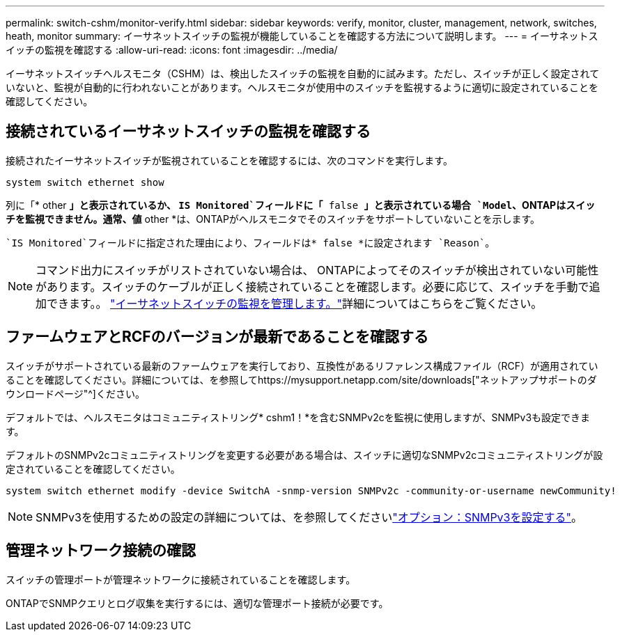 ---
permalink: switch-cshm/monitor-verify.html 
sidebar: sidebar 
keywords: verify, monitor, cluster, management, network, switches, heath, monitor 
summary: イーサネットスイッチの監視が機能していることを確認する方法について説明します。 
---
= イーサネットスイッチの監視を確認する
:allow-uri-read: 
:icons: font
:imagesdir: ../media/


[role="lead"]
イーサネットスイッチヘルスモニタ（CSHM）は、検出したスイッチの監視を自動的に試みます。ただし、スイッチが正しく設定されていないと、監視が自動的に行われないことがあります。ヘルスモニタが使用中のスイッチを監視するように適切に設定されていることを確認してください。



== 接続されているイーサネットスイッチの監視を確認する

接続されたイーサネットスイッチが監視されていることを確認するには、次のコマンドを実行します。

[source, cli]
----
system switch ethernet show
----
列に「* other *」と表示されているか、 `IS Monitored`フィールドに「* false *」と表示されている場合 `Model`、ONTAPはスイッチを監視できません。通常、値* other *は、ONTAPがヘルスモニタでそのスイッチをサポートしていないことを示します。

 `IS Monitored`フィールドに指定された理由により、フィールドは* false *に設定されます `Reason`。

[NOTE]
====
コマンド出力にスイッチがリストされていない場合は、 ONTAPによってそのスイッチが検出されていない可能性があります。スイッチのケーブルが正しく接続されていることを確認します。必要に応じて、スイッチを手動で追加できます。。 link:monitor-manage.html["イーサネットスイッチの監視を管理します。"]詳細についてはこちらをご覧ください。

====


== ファームウェアとRCFのバージョンが最新であることを確認する

スイッチがサポートされている最新のファームウェアを実行しており、互換性があるリファレンス構成ファイル（RCF）が適用されていることを確認してください。詳細については、を参照してhttps://mysupport.netapp.com/site/downloads["ネットアップサポートのダウンロードページ"^]ください。

デフォルトでは、ヘルスモニタはコミュニティストリング* cshm1！*を含むSNMPv2cを監視に使用しますが、SNMPv3も設定できます。

デフォルトのSNMPv2cコミュニティストリングを変更する必要がある場合は、スイッチに適切なSNMPv2cコミュニティストリングが設定されていることを確認してください。

[source, cli]
----
system switch ethernet modify -device SwitchA -snmp-version SNMPv2c -community-or-username newCommunity!
----

NOTE: SNMPv3を使用するための設定の詳細については、を参照してくださいlink:config-snmpv3.html["オプション：SNMPv3を設定する"]。



== 管理ネットワーク接続の確認

スイッチの管理ポートが管理ネットワークに接続されていることを確認します。

ONTAPでSNMPクエリとログ収集を実行するには、適切な管理ポート接続が必要です。

